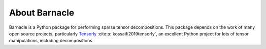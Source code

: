 About Barnacle
==============

Barnacle is a Python package for performing sparse tensor decompositions.
This package depends on the work of many open source projects, particularly 
`Tensorly <https://tensorly.org>`_ :cite:p:`kossaifi2019tensorly`, an excellent Python
project for lots of tensor manipulations, including decompositions.
